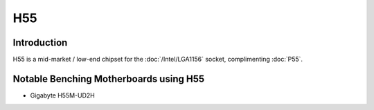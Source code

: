 ================
H55
================

Introduction
================

H55 is a mid-market / low-end chipset for the :doc:`/Intel/LGA1156` socket, complimenting :doc:`P55`.

Notable Benching Motherboards using H55
========================================

* Gigabyte H55M-UD2H